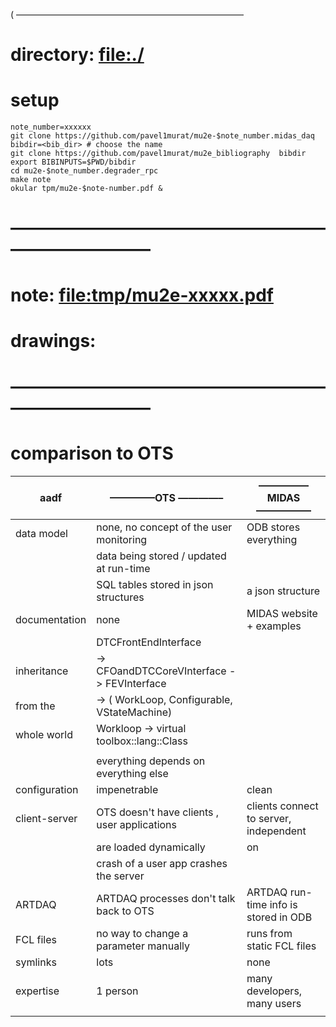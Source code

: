 #+startup:fold
( ------------------------------------------------------------------------------
* directory: file:./
* setup                                                                      
#+begin_src
note_number=xxxxxx
git clone https://github.com/pavel1murat/mu2e-$note_number.midas_daq
bibdir=<bib_dir> # choose the name
git clone https://github.com/pavel1murat/mu2e_bibliography  bibdir
export BIBINPUTS=$PWD/bibdir
cd mu2e-$note_number.degrader_rpc
make note
okular tpm/mu2e-$note-number.pdf &
#+end_src

* ------------------------------------------------------------------------------
* note: file:tmp/mu2e-xxxxx.pdf
* drawings: 
* ------------------------------------------------------------------------------
* comparison to OTS

|---------------+----------------------------------------------+-----------------------------------------|
| aadf          | --------------OTS --------------             | --------------- MIDAS ----------------- |
|---------------+----------------------------------------------+-----------------------------------------|
| data model    | none, no concept of the user monitoring      | ODB stores everything                   |
|               | data being stored / updated at run-time      |                                         |
|               | SQL tables stored in json structures         | a json structure                        |
|---------------+----------------------------------------------+-----------------------------------------|
| documentation | none                                         | MIDAS website + examples                |
|---------------+----------------------------------------------+-----------------------------------------|
|               | DTCFrontEndInterface                         |                                         |
| inheritance   | -> CFOandDTCCoreVInterface -> FEVInterface   |                                         |
| from the      | -> ( WorkLoop, Configurable, VStateMachine)  |                                         |
| whole world   | Workloop ->  virtual toolbox::lang::Class    |                                         |
|               |                                              |                                         |
|               | everything depends on everything else        |                                         |
|---------------+----------------------------------------------+-----------------------------------------|
| configuration | impenetrable                                 | clean                                   |
|---------------+----------------------------------------------+-----------------------------------------|
| client-server | OTS doesn't have clients , user applications | clients connect to server, independent  |
|               | are loaded dynamically                       | on                                      |
|               | crash of a user app crashes the server       |                                         |
|---------------+----------------------------------------------+-----------------------------------------|
| ARTDAQ        | ARTDAQ processes don't talk back to OTS      | ARTDAQ run-time info is stored in ODB   |
|---------------+----------------------------------------------+-----------------------------------------|
| FCL files     | no way to change a parameter manually        | runs from static FCL files              |
|---------------+----------------------------------------------+-----------------------------------------|
| symlinks      | lots                                         | none                                    |
|---------------+----------------------------------------------+-----------------------------------------|
| expertise     | 1 person                                     | many developers, many users             |
|               |                                              |                                         |
* 
